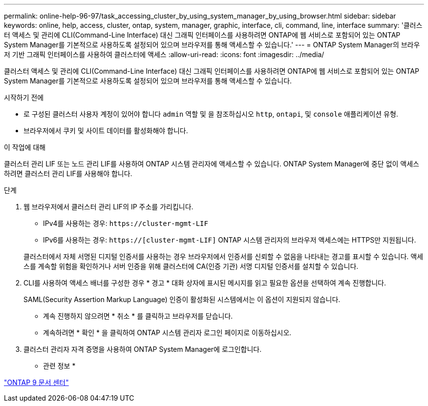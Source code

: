 ---
permalink: online-help-96-97/task_accessing_cluster_by_using_system_manager_by_using_browser.html 
sidebar: sidebar 
keywords: online, help, access, cluster, ontap, system, manager, graphic, interface, cli, command, line, interface 
summary: '클러스터 액세스 및 관리에 CLI(Command-Line Interface) 대신 그래픽 인터페이스를 사용하려면 ONTAP에 웹 서비스로 포함되어 있는 ONTAP System Manager를 기본적으로 사용하도록 설정되어 있으며 브라우저를 통해 액세스할 수 있습니다.' 
---
= ONTAP System Manager의 브라우저 기반 그래픽 인터페이스를 사용하여 클러스터에 액세스
:allow-uri-read: 
:icons: font
:imagesdir: ../media/


[role="lead"]
클러스터 액세스 및 관리에 CLI(Command-Line Interface) 대신 그래픽 인터페이스를 사용하려면 ONTAP에 웹 서비스로 포함되어 있는 ONTAP System Manager를 기본적으로 사용하도록 설정되어 있으며 브라우저를 통해 액세스할 수 있습니다.

.시작하기 전에
* 로 구성된 클러스터 사용자 계정이 있어야 합니다 `admin` 역할 및 을 참조하십시오 `http`, `ontapi`, 및 `console` 애플리케이션 유형.
* 브라우저에서 쿠키 및 사이트 데이터를 활성화해야 합니다.


.이 작업에 대해
클러스터 관리 LIF 또는 노드 관리 LIF를 사용하여 ONTAP 시스템 관리자에 액세스할 수 있습니다. ONTAP System Manager에 중단 없이 액세스하려면 클러스터 관리 LIF를 사용해야 합니다.

.단계
. 웹 브라우저에서 클러스터 관리 LIF의 IP 주소를 가리킵니다.
+
** IPv4를 사용하는 경우: `+https://cluster-mgmt-LIF+`
** IPv6를 사용하는 경우: `https://[cluster-mgmt-LIF]`
ONTAP 시스템 관리자의 브라우저 액세스에는 HTTPS만 지원됩니다.


+
클러스터에서 자체 서명된 디지털 인증서를 사용하는 경우 브라우저에서 인증서를 신뢰할 수 없음을 나타내는 경고를 표시할 수 있습니다. 액세스를 계속할 위험을 확인하거나 서버 인증을 위해 클러스터에 CA(인증 기관) 서명 디지털 인증서를 설치할 수 있습니다.

. CLI를 사용하여 액세스 배너를 구성한 경우 * 경고 * 대화 상자에 표시된 메시지를 읽고 필요한 옵션을 선택하여 계속 진행합니다.
+
SAML(Security Assertion Markup Language) 인증이 활성화된 시스템에서는 이 옵션이 지원되지 않습니다.

+
** 계속 진행하지 않으려면 * 취소 * 를 클릭하고 브라우저를 닫습니다.
** 계속하려면 * 확인 * 을 클릭하여 ONTAP 시스템 관리자 로그인 페이지로 이동하십시오.


. 클러스터 관리자 자격 증명을 사용하여 ONTAP System Manager에 로그인합니다.


* 관련 정보 *

https://docs.netapp.com/ontap-9/index.jsp["ONTAP 9 문서 센터"]
